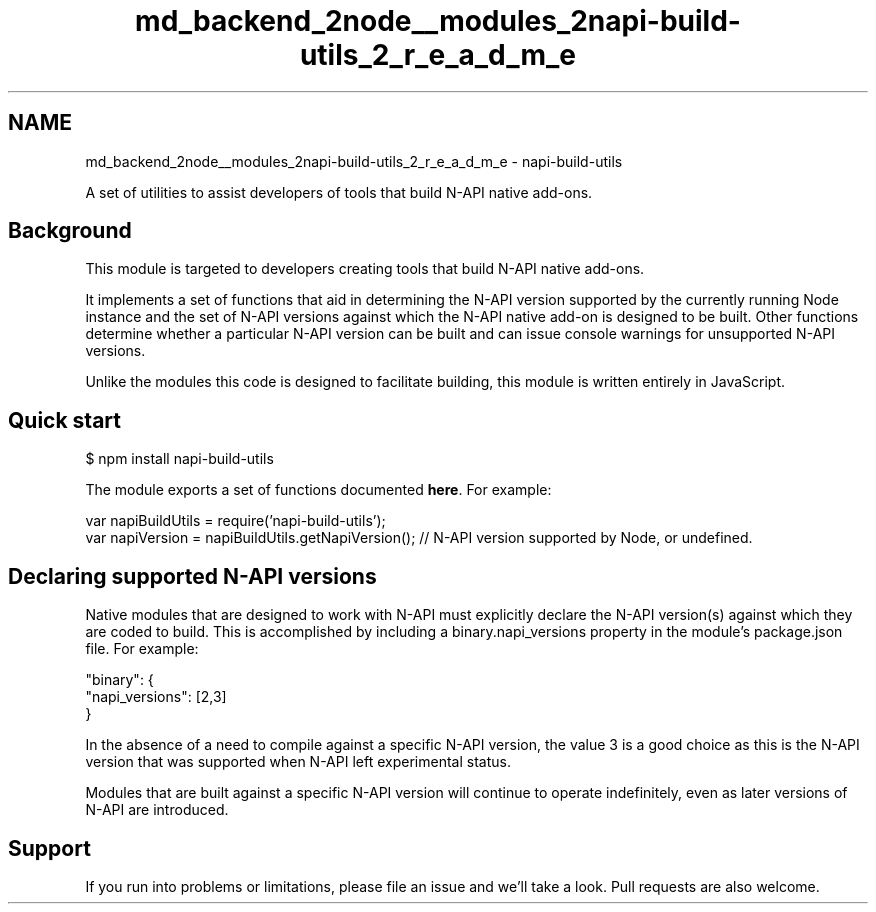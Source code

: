 .TH "md_backend_2node__modules_2napi-build-utils_2_r_e_a_d_m_e" 3 "My Project" \" -*- nroff -*-
.ad l
.nh
.SH NAME
md_backend_2node__modules_2napi-build-utils_2_r_e_a_d_m_e \- napi-build-utils 
.PP
 \fR\fP  \fR\fP \fR\fP \fR\fP
.PP
A set of utilities to assist developers of tools that build \fRN-API\fP native add-ons\&.
.SH "Background"
.PP
This module is targeted to developers creating tools that build N-API native add-ons\&.
.PP
It implements a set of functions that aid in determining the N-API version supported by the currently running Node instance and the set of N-API versions against which the N-API native add-on is designed to be built\&. Other functions determine whether a particular N-API version can be built and can issue console warnings for unsupported N-API versions\&.
.PP
Unlike the modules this code is designed to facilitate building, this module is written entirely in JavaScript\&.
.SH "Quick start"
.PP
.PP
.nf
$ npm install napi\-build\-utils
.fi
.PP
.PP
The module exports a set of functions documented \fBhere\fP\&. For example:
.PP
.PP
.nf
var napiBuildUtils = require('napi\-build\-utils');
var napiVersion = napiBuildUtils\&.getNapiVersion(); // N\-API version supported by Node, or undefined\&.
.fi
.PP
.SH "Declaring supported N-API versions"
.PP
Native modules that are designed to work with \fRN-API\fP must explicitly declare the N-API version(s) against which they are coded to build\&. This is accomplished by including a \fRbinary\&.napi_versions\fP property in the module's \fRpackage\&.json\fP file\&. For example:
.PP
.PP
.nf
"binary": {
  "napi_versions": [2,3]
}
.fi
.PP
.PP
In the absence of a need to compile against a specific N-API version, the value \fR3\fP is a good choice as this is the N-API version that was supported when N-API left experimental status\&.
.PP
Modules that are built against a specific N-API version will continue to operate indefinitely, even as later versions of N-API are introduced\&.
.SH "Support"
.PP
If you run into problems or limitations, please file an issue and we'll take a look\&. Pull requests are also welcome\&. 
.br
 
